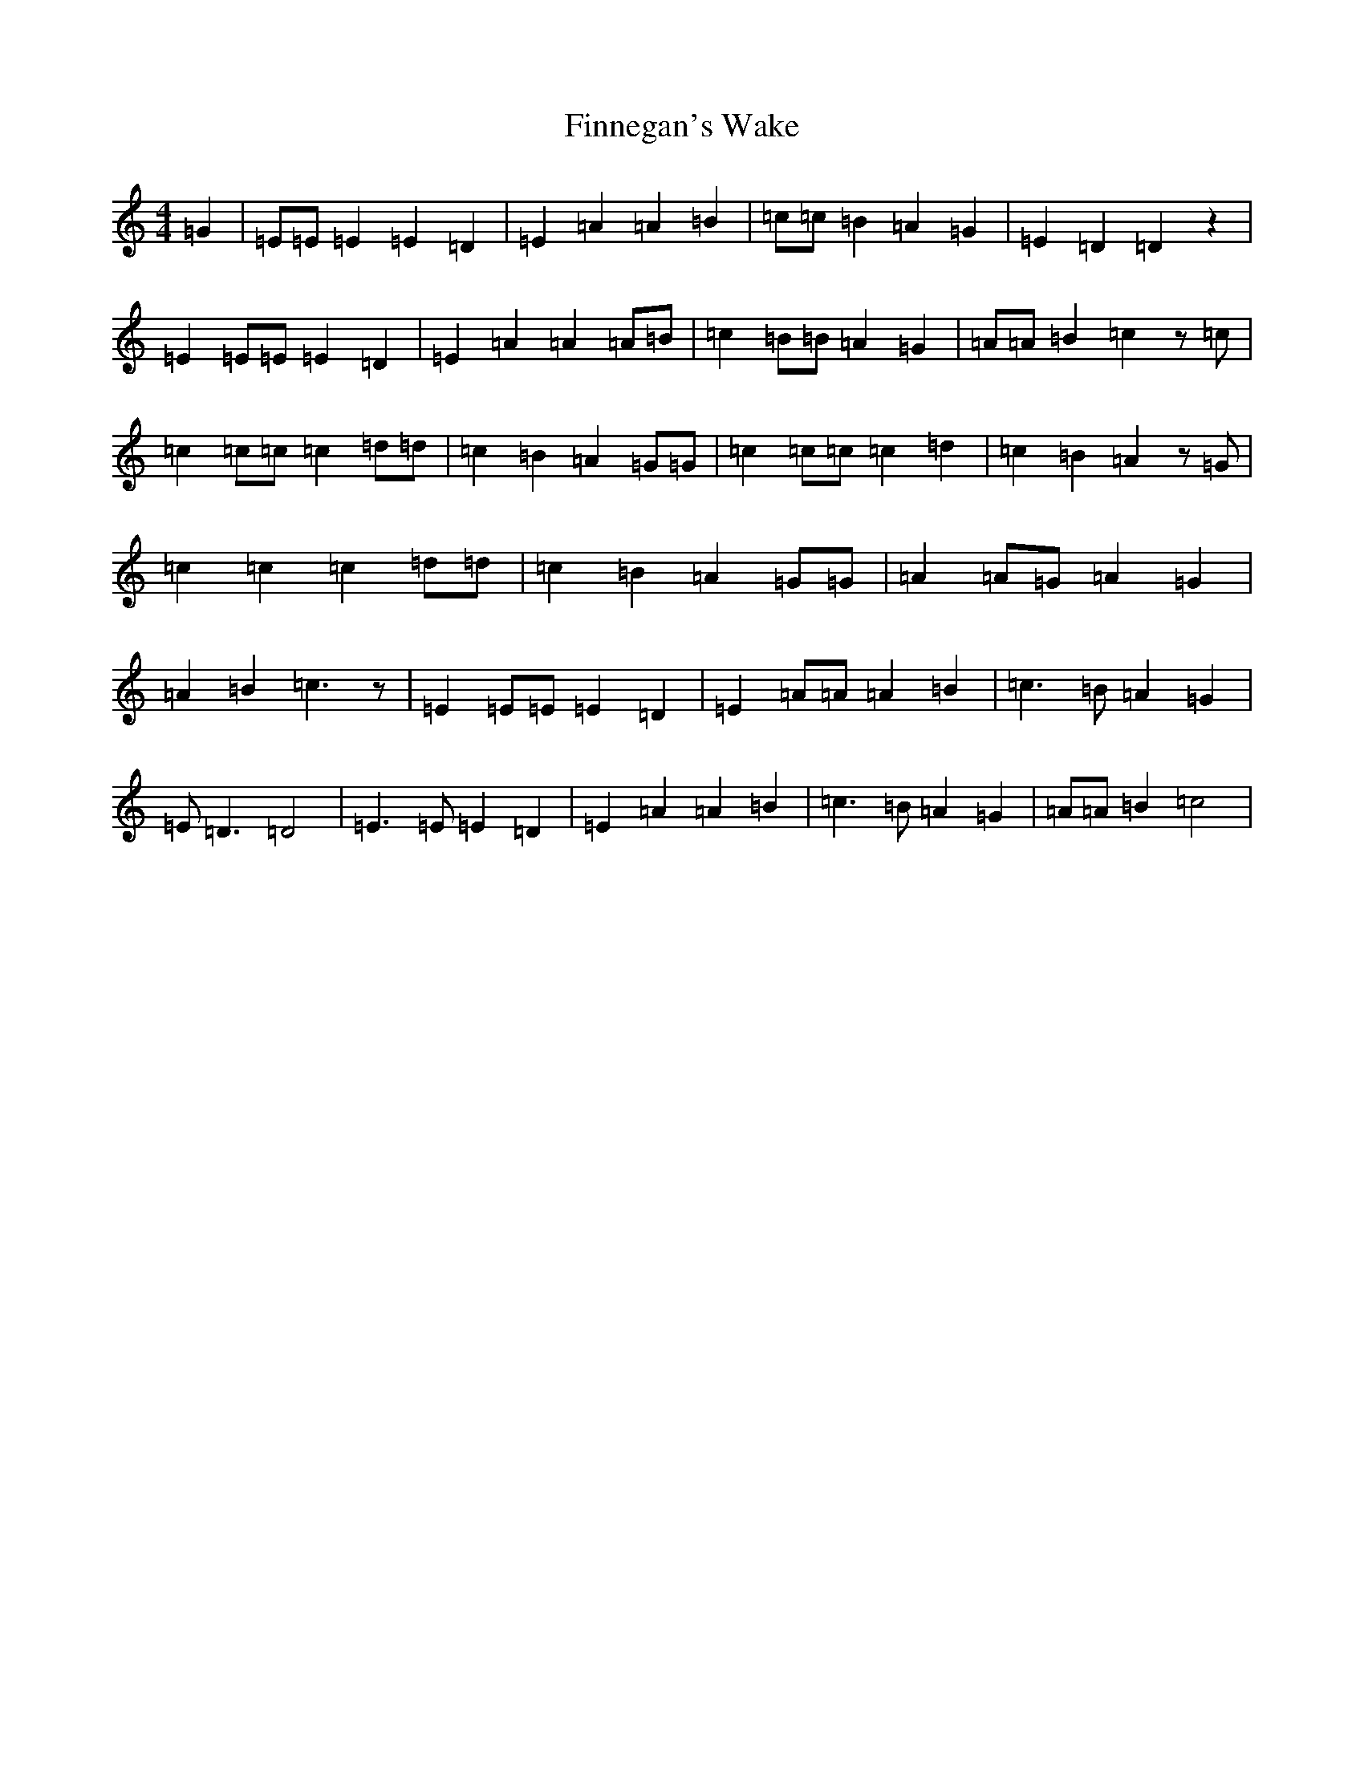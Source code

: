 X: 6786
T: Finnegan's Wake
S: https://thesession.org/tunes/1785#setting1785
R: reel
M:4/4
L:1/8
K: C Major
=G2|=E=E=E2=E2=D2|=E2=A2=A2=B2|=c=c=B2=A2=G2|=E2=D2=D2z2|=E2=E=E=E2=D2|=E2=A2=A2=A=B|=c2=B=B=A2=G2|=A=A=B2=c2z=c|=c2=c=c=c2=d=d|=c2=B2=A2=G=G|=c2=c=c=c2=d2|=c2=B2=A2z=G|=c2=c2=c2=d=d|=c2=B2=A2=G=G|=A2=A=G=A2=G2|=A2=B2=c3z|=E2=E=E=E2=D2|=E2=A=A=A2=B2|=c3=B=A2=G2|=E=D3=D4|=E3=E=E2=D2|=E2=A2=A2=B2|=c3=B=A2=G2|=A=A=B2=c4|